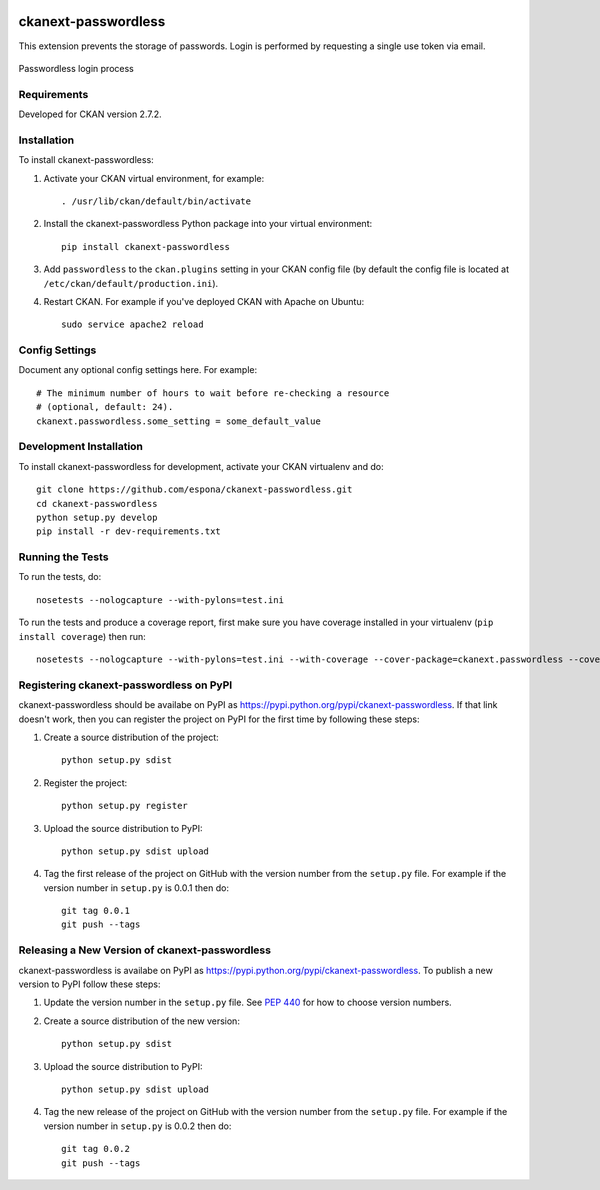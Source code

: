 .. You should enable this project on travis-ci.org and coveralls.io to make
   these badges work. The necessary Travis and Coverage config files have been
   generated for you.

.. image:: https://travis-ci.org/espona/ckanext-passwordless.svg?branch=master
    :target: https://travis-ci.org/espona/ckanext-passwordless

.. image:: https://coveralls.io/repos/espona/ckanext-passwordless/badge.svg
  :target: https://coveralls.io/r/espona/ckanext-passwordless

.. image:: https://pypip.in/download/ckanext-passwordless/badge.svg
    :target: https://pypi.python.org/pypi//ckanext-passwordless/
    :alt: Downloads

.. image:: https://pypip.in/version/ckanext-passwordless/badge.svg
    :target: https://pypi.python.org/pypi/ckanext-passwordless/
    :alt: Latest Version

.. image:: https://pypip.in/py_versions/ckanext-passwordless/badge.svg
    :target: https://pypi.python.org/pypi/ckanext-passwordless/
    :alt: Supported Python versions

.. image:: https://pypip.in/status/ckanext-passwordless/badge.svg
    :target: https://pypi.python.org/pypi/ckanext-passwordless/
    :alt: Development Status

.. image:: https://pypip.in/license/ckanext-passwordless/badge.svg
    :target: https://pypi.python.org/pypi/ckanext-passwordless/
    :alt: License

=============
ckanext-passwordless
=============

.. Put a description of your extension here:
   What does it do? What features does it have?
   Consider including some screenshots or embedding a video!

This extension prevents the storage of passwords. Login is performed by requesting a single use token via email.

.. figure:: ckanext-passwordless.png
    :align: center
    :alt: extension diagram
    :figclass: align-center

    Passwordless login process



------------
Requirements
------------

Developed for CKAN version 2.7.2.

------------
Installation
------------

.. Add any additional install steps to the list below.
   For example installing any non-Python dependencies or adding any required
   config settings.

To install ckanext-passwordless:

1. Activate your CKAN virtual environment, for example::

     . /usr/lib/ckan/default/bin/activate

2. Install the ckanext-passwordless Python package into your virtual environment::

     pip install ckanext-passwordless

3. Add ``passwordless`` to the ``ckan.plugins`` setting in your CKAN
   config file (by default the config file is located at
   ``/etc/ckan/default/production.ini``).

4. Restart CKAN. For example if you've deployed CKAN with Apache on Ubuntu::

     sudo service apache2 reload


---------------
Config Settings
---------------

Document any optional config settings here. For example::

    # The minimum number of hours to wait before re-checking a resource
    # (optional, default: 24).
    ckanext.passwordless.some_setting = some_default_value


------------------------
Development Installation
------------------------

To install ckanext-passwordless for development, activate your CKAN virtualenv and
do::

    git clone https://github.com/espona/ckanext-passwordless.git
    cd ckanext-passwordless
    python setup.py develop
    pip install -r dev-requirements.txt


-----------------
Running the Tests
-----------------

To run the tests, do::

    nosetests --nologcapture --with-pylons=test.ini

To run the tests and produce a coverage report, first make sure you have
coverage installed in your virtualenv (``pip install coverage``) then run::

    nosetests --nologcapture --with-pylons=test.ini --with-coverage --cover-package=ckanext.passwordless --cover-inclusive --cover-erase --cover-tests


---------------------------------
Registering ckanext-passwordless on PyPI
---------------------------------

ckanext-passwordless should be availabe on PyPI as
https://pypi.python.org/pypi/ckanext-passwordless. If that link doesn't work, then
you can register the project on PyPI for the first time by following these
steps:

1. Create a source distribution of the project::

     python setup.py sdist

2. Register the project::

     python setup.py register

3. Upload the source distribution to PyPI::

     python setup.py sdist upload

4. Tag the first release of the project on GitHub with the version number from
   the ``setup.py`` file. For example if the version number in ``setup.py`` is
   0.0.1 then do::

       git tag 0.0.1
       git push --tags


----------------------------------------
Releasing a New Version of ckanext-passwordless
----------------------------------------

ckanext-passwordless is availabe on PyPI as https://pypi.python.org/pypi/ckanext-passwordless.
To publish a new version to PyPI follow these steps:

1. Update the version number in the ``setup.py`` file.
   See `PEP 440 <http://legacy.python.org/dev/peps/pep-0440/#public-version-identifiers>`_
   for how to choose version numbers.

2. Create a source distribution of the new version::

     python setup.py sdist

3. Upload the source distribution to PyPI::

     python setup.py sdist upload

4. Tag the new release of the project on GitHub with the version number from
   the ``setup.py`` file. For example if the version number in ``setup.py`` is
   0.0.2 then do::

       git tag 0.0.2
       git push --tags
